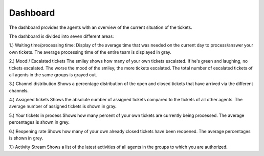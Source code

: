 Dashboard
=========

The dashboard provides the agents with an overview of the current situation of the tickets.

.. image:: images/gettingstarted/Zammad_Helpdesk_-_Dashboard.jpg

The dashboard is divided into seven different areas:

1.)	Waiting time/processing time:
Display of the average time that was needed on the current day to process/answer your own tickets.
The average processing time of the entire team is displayed in gray.

2.)	Mood / Escalated tickets
The smiley shows how many of your own tickets escalated. If he's green and laughing, no tickets escalated. The worse the mood of the smiley, the more tickets escalated.
The total number of escalated tickets of all agents in the same groups is grayed out.

3.)	Channel distribution
Shows a percentage distribution of the open and closed tickets that have arrived via the different channels.

4.)	Assigned tickets
Shows the absolute number of assigned tickets compared to the tickets of all other agents.
The average number of assigned tickets is shown in gray.

5.)	Your tickets in process
Shows how many percent of your own tickets are currently being processed.
The average percentages is shown in grey.

6.)	Reopening rate
Shows how many of your own already closed tickets have been reopened.
The average percentages is shown in grey.

7.)	Activity Stream
Shows a list of the latest activities of all agents in the groups to which you are authorized.
